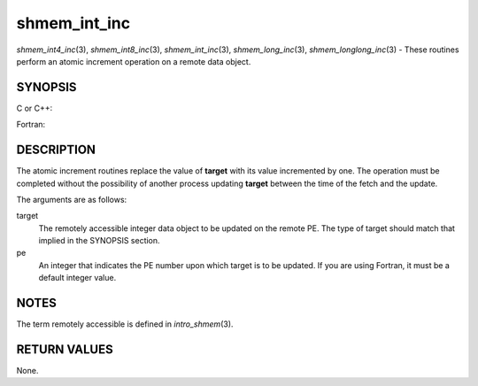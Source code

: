 .. _shmem_int_inc:

shmem_int_inc
~~~~~~~~~~~~~

*shmem_int4_inc*\ (3), *shmem_int8_inc*\ (3), *shmem_int_inc*\ (3),
*shmem_long_inc*\ (3), *shmem_longlong_inc*\ (3) - These routines
perform an atomic increment operation on a remote data object.

SYNOPSIS
========

C or C++:

.. code-block:: c++
   :linenos:

   #include <mpp/shmem.h>

   int shmem_int_inc(int *target, int pe);

   long shmem_long_inc(long *target, int pe);

   long long shmem_longlong_inc(long long *target, int pe);

Fortran:

.. code-block:: fortran
   :linenos:

   INCLUDE "mpp/shmem.fh"

   INTEGER pe
   INTEGER(KIND=4) SHMEM_INT4_INC, target4
   INTEGER(KIND=8) SHMEM_INT8_INC, target8

   ires4 = SHMEM_INT4_INC(target4, pe)

   ires8 = SHMEM_INT8_INC(target8, pe)

DESCRIPTION
===========

The atomic increment routines replace the value of **target** with its
value incremented by one. The operation must be completed without the
possibility of another process updating **target** between the time of
the fetch and the update.

The arguments are as follows:

target
   The remotely accessible integer data object to be updated on the
   remote PE. The type of target should match that implied in the
   SYNOPSIS section.

pe
   An integer that indicates the PE number upon which target is to be
   updated. If you are using Fortran, it must be a default integer
   value.

NOTES
=====

The term remotely accessible is defined in *intro_shmem*\ (3).

RETURN VALUES
=============

None.


.. seealso:: 
